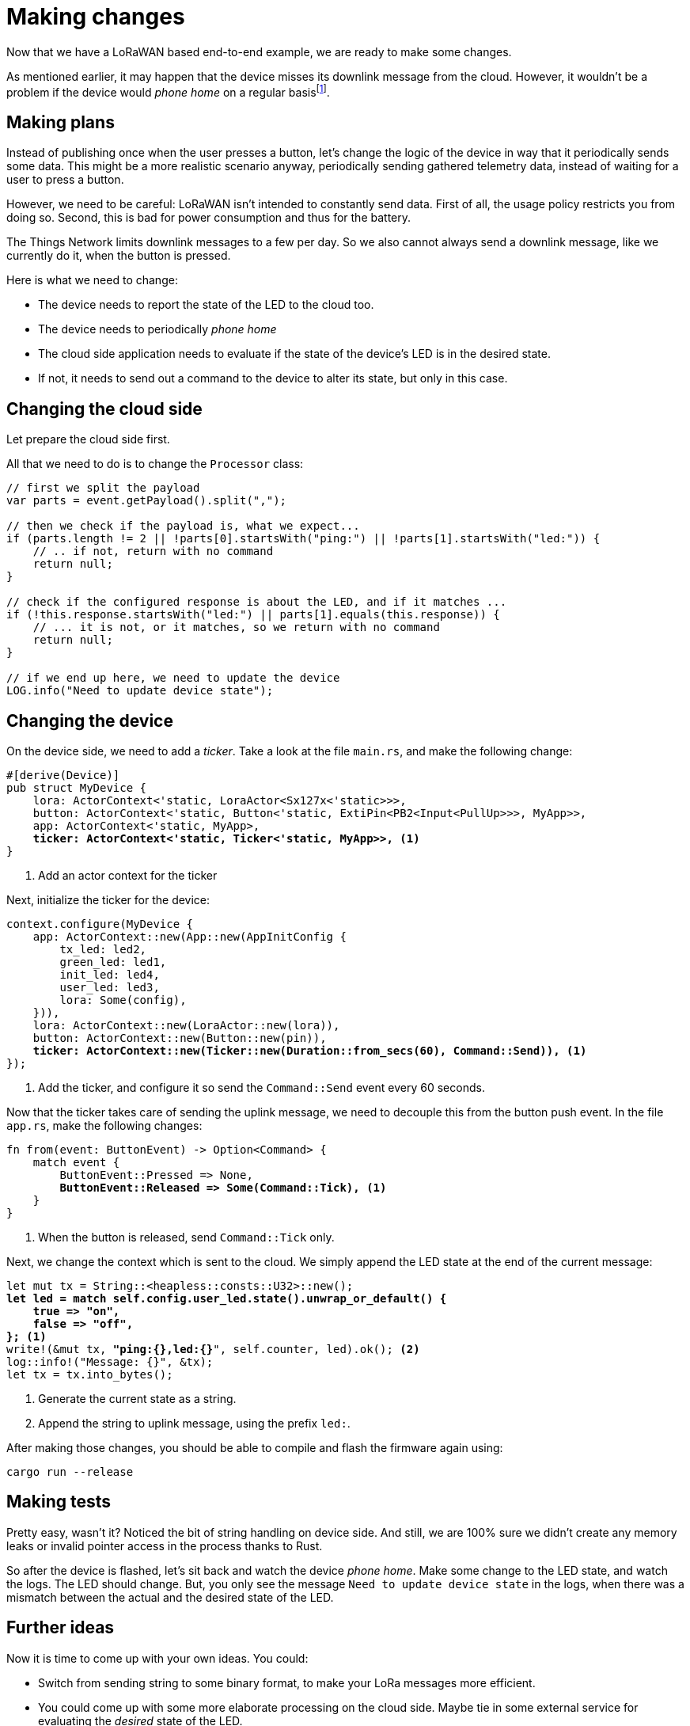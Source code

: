 = Making changes

Now that we have a LoRaWAN based end-to-end example, we are ready to make some changes.

As mentioned earlier, it may happen that the device misses its downlink message from the cloud. However, it wouldn't
be a problem if the device would _phone home_ on a regular basisfootnote:[True, there are other ways to deal with this
as well].

== Making plans

Instead of publishing once when the user presses a button, let's change the logic of the device in way that it
periodically sends some data. This might be a more realistic scenario anyway, periodically sending gathered telemetry
data, instead of waiting for a user to press a button.

However, we need to be careful: LoRaWAN isn't intended to constantly send data. First of all, the usage policy restricts
you from doing so. Second, this is bad for power consumption and thus for the battery.

The Things Network limits downlink messages to a few per day. So we also cannot always send a downlink message, like
we currently do it, when the button is pressed.

Here is what we need to change:

* The device needs to report the state of the LED to the cloud too.
* The device needs to periodically _phone home_
* The cloud side application needs to evaluate if the state of the device's LED is in the desired state.
* If not, it needs to send out a command to the device to alter its state, but only in this case.

== Changing the cloud side

Let prepare the cloud side first.

All that we need to do is to change the `Processor` class:

[source,java]
----
// first we split the payload
var parts = event.getPayload().split(",");

// then we check if the payload is, what we expect...
if (parts.length != 2 || !parts[0].startsWith("ping:") || !parts[1].startsWith("led:")) {
    // .. if not, return with no command
    return null;
}

// check if the configured response is about the LED, and if it matches ...
if (!this.response.startsWith("led:") || parts[1].equals(this.response)) {
    // ... it is not, or it matches, so we return with no command
    return null;
}

// if we end up here, we need to update the device
LOG.info("Need to update device state");
----

== Changing the device

On the device side, we need to add a _ticker_. Take a look at the file `main.rs`, and make the following change:

[source,rust,subs="verbatim,quotes"]
----
#[derive(Device)]
pub struct MyDevice {
    lora: ActorContext<'static, LoraActor<Sx127x<'static>>>,
    button: ActorContext<'static, Button<'static, ExtiPin<PB2<Input<PullUp>>>, MyApp>>,
    app: ActorContext<'static, MyApp>,
    *ticker: ActorContext<'static, Ticker<'static, MyApp>>,* <1>
}
----
<1> Add an actor context for the ticker

Next, initialize the ticker for the device:

[source,rust,subs="verbatim,quotes"]
----
context.configure(MyDevice {
    app: ActorContext::new(App::new(AppInitConfig {
        tx_led: led2,
        green_led: led1,
        init_led: led4,
        user_led: led3,
        lora: Some(config),
    })),
    lora: ActorContext::new(LoraActor::new(lora)),
    button: ActorContext::new(Button::new(pin)),
    *ticker: ActorContext::new(Ticker::new(Duration::from_secs(60), Command::Send)),* <1>
});
----
<1> Add the ticker, and configure it so send the `Command::Send` event every 60 seconds.

Now that the ticker takes care of sending the uplink message, we need to decouple this from the button push event. In
the file `app.rs`, make the following changes:

[source,rust,subs="verbatim,quotes"]
----
fn from(event: ButtonEvent) -> Option<Command> {
    match event {
        ButtonEvent::Pressed => None,
        *ButtonEvent::Released => Some(Command::Tick),* <1>
    }
}
----
<1> When the button is released, send `Command::Tick` only.

Next, we change the context which is sent to the cloud. We simply append the LED state at the end of the current
message:

[source,rust,subs="verbatim,quotes"]
----
let mut tx = String::<heapless::consts::U32>::new();
*let led = match self.config.user_led.state().unwrap_or_default() {
    true => "on",
    false => "off",
};* <1>
write!(&mut tx, *"ping:{},led:{}*", self.counter, led).ok(); <2>
log::info!("Message: {}", &tx);
let tx = tx.into_bytes();
----
<1> Generate the current state as a string.
<2> Append the string to uplink message, using the prefix `led:`.

After making those changes, you should be able to compile and flash the firmware again using:

[source]
----
cargo run --release
----

== Making tests

Pretty easy, wasn't it? Noticed the bit of string handling on device side. And still, we are 100% sure we didn't create
any memory leaks or invalid pointer access in the process thanks to Rust.

So after the device is flashed, let's sit back and watch the device _phone home_. Make some change to the LED state,
and watch the logs. The LED should change. But, you only see the message `Need to update device state` in the logs,
when there was a mismatch between the actual and the desired state of the LED.

== Further ideas

Now it is time to come up with your own ideas. You could:

* Switch from sending string to some binary format, to make your LoRa messages more efficient.
* You could come up with some more elaborate processing on the cloud side. Maybe tie in some external service for
evaluating the _desired_ state of the LED.
* Attach a sensor to the device, and send some real data.


